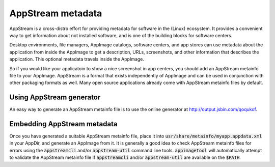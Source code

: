 .. _ref-appstream:

AppStream metadata
==================

AppStream is a cross-distro effort for providing metadata for software in the (Linux) ecosystem.
It provides a convenient way to get information about not installed software,
and is one of the building blocks for software centers.

Desktop environments, file managers, AppImage catalogs, software centers, and app stores can use metadata about the application from inside the AppImage to get a description, URLs, screenshots, and other information that describes the application. This optional metadata travels inside the AppImage.

So if you would like your applicatoin to show a nice screenshot in app centers, you should add an AppStream metainfo file to your AppImage. AppStream is a format that exists independently of AppImage and can be used in conjunction with other packaging formats as well. Many open source applications already come with AppStream metainfo files by default.

.. seealso::
    More information on AppStream can be found on the `FreeDesktop.org pages <https://www.freedesktop.org/software/appstream/docs/chap-Quickstart.html#sect-Quickstart-DesktopApps>`_.


Using AppStream generator
-------------------------

An easy way to generate an AppStream metainfo file is to use the online generator at http://output.jsbin.com/qoqukof.


Embedding AppStream metadata
----------------------------

Once you have generated a suitable AppStream metainfo file, place it into :code:`usr/share/metainfo/myapp.appdata.xml` in your AppDir, and generate an AppImage from it. It is generally a good idea to check AppStream metainfo files for errors using the :code:`appstreamcli` and/or :code:`appstream-util` command line tools. :code:`appimagetool` will automatically attempt to validate the AppStream metainfo file if :code:`appstreamcli` and/or :code:`appstream-util` are available on the :code:`$PATH`.
